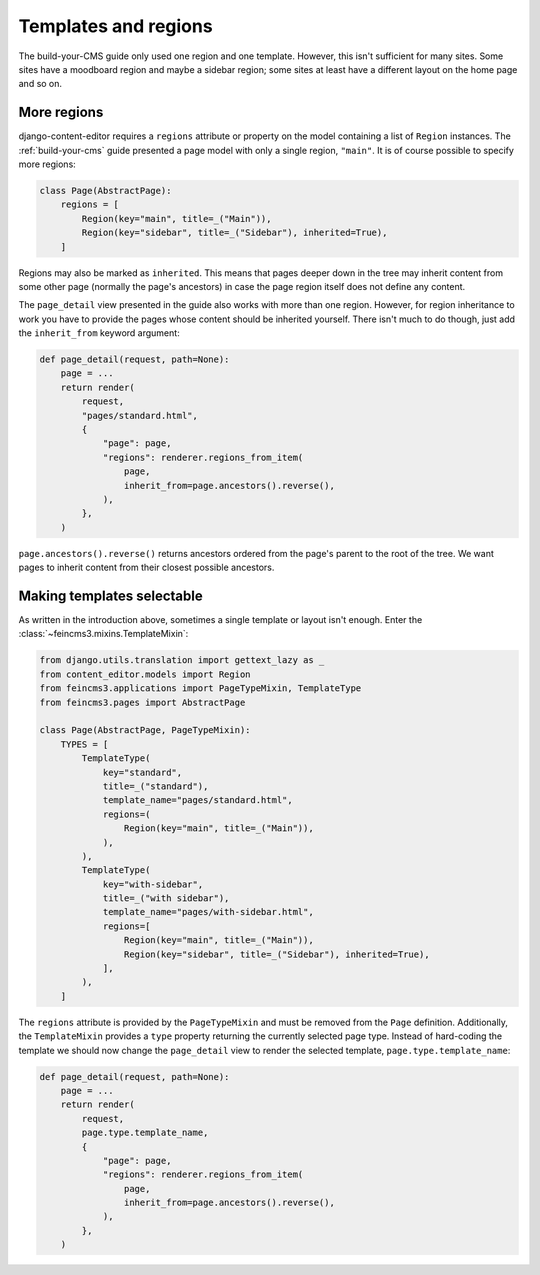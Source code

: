 .. _templates-and-regions:

Templates and regions
=====================

The build-your-CMS guide only used one region and one template. However,
this isn't sufficient for many sites. Some sites have a moodboard region
and maybe a sidebar region; some sites at least have a different layout
on the home page and so on.


.. _more-regions:

More regions
~~~~~~~~~~~~

django-content-editor requires a ``regions`` attribute or property on
the model containing a list of ``Region`` instances.  The
:ref:`build-your-cms` guide presented a page model with only a single
region, ``"main"``. It is of course possible to specify more regions:

.. code-block:: python

    class Page(AbstractPage):
        regions = [
            Region(key="main", title=_("Main")),
            Region(key="sidebar", title=_("Sidebar"), inherited=True),
        ]

Regions may also be marked as ``inherited``. This means that pages
deeper down in the tree may inherit content from some other page
(normally the page's ancestors) in case the page region itself does not
define any content.

The ``page_detail`` view presented in the guide also works with more
than one region. However, for region inheritance to work you have to
provide the pages whose content should be inherited yourself. There
isn't much to do though, just add the ``inherit_from`` keyword argument:

.. code-block:: python

    def page_detail(request, path=None):
        page = ...
        return render(
            request,
            "pages/standard.html",
            {
                "page": page,
                "regions": renderer.regions_from_item(
                    page,
                    inherit_from=page.ancestors().reverse(),
                ),
            },
        )

``page.ancestors().reverse()`` returns ancestors ordered from the page's
parent to the root of the tree. We want pages to inherit content from
their closest possible ancestors.


Making templates selectable
~~~~~~~~~~~~~~~~~~~~~~~~~~~

As written in the introduction above, sometimes a single template or
layout isn't enough. Enter the :class:`~feincms3.mixins.TemplateMixin`:

.. code-block:: python

    from django.utils.translation import gettext_lazy as _
    from content_editor.models import Region
    from feincms3.applications import PageTypeMixin, TemplateType
    from feincms3.pages import AbstractPage

    class Page(AbstractPage, PageTypeMixin):
        TYPES = [
            TemplateType(
                key="standard",
                title=_("standard"),
                template_name="pages/standard.html",
                regions=(
                    Region(key="main", title=_("Main")),
                ),
            ),
            TemplateType(
                key="with-sidebar",
                title=_("with sidebar"),
                template_name="pages/with-sidebar.html",
                regions=[
                    Region(key="main", title=_("Main")),
                    Region(key="sidebar", title=_("Sidebar"), inherited=True),
                ],
            ),
        ]

The ``regions`` attribute is provided by the ``PageTypeMixin`` and must be
removed from the ``Page`` definition. Additionally, the ``TemplateMixin``
provides a ``type`` property returning the currently selected page type.
Instead of hard-coding the template we should now change the ``page_detail``
view to render the selected template, ``page.type.template_name``:

.. code-block:: python

    def page_detail(request, path=None):
        page = ...
        return render(
            request,
            page.type.template_name,
            {
                "page": page,
                "regions": renderer.regions_from_item(
                    page,
                    inherit_from=page.ancestors().reverse(),
                ),
            },
        )
